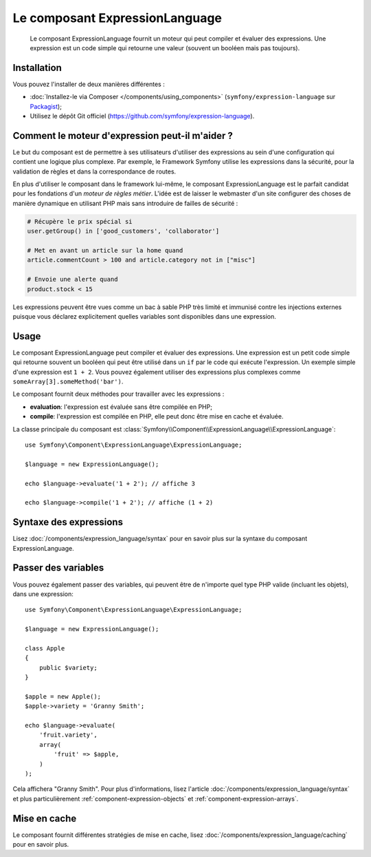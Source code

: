 .. index::
    single: Expressions
    Single: Components; Expression Language

Le composant ExpressionLanguage
===============================

    Le composant ExpressionLanguage fournit un moteur qui peut compiler et
    évaluer des expressions. Une expression est un code simple qui retourne une valeur
    (souvent un booléen mais pas toujours).

.. versionadded:: 2.4
    Le composant ExpressionLanguage a été ajouté dans Symfony 2.4.

Installation
------------

Vous pouvez l'installer de deux manières différentes :

* :doc:`Installez-le via Composer </components/using_components>` (``symfony/expression-language`` sur `Packagist`_);
* Utilisez le dépôt Git officiel (https://github.com/symfony/expression-language).

Comment le moteur d'expression peut-il m'aider ?
------------------------------------------------

Le but du composant est de permettre à ses utilisateurs d'utiliser des
expressions au sein d'une configuration qui contient une logique plus complexe.
Par exemple, le Framework Symfony utilise les expressions dans la sécurité, pour
la validation de règles et dans la correspondance de routes.

En plus d'utiliser le composant dans le framework lui-même, le composant
ExpressionLanguage est le parfait candidat pour les fondations d'un
*moteur de règles métier*. L'idée est de laisser le webmaster d'un site configurer
des choses de manière dynamique en utilisant PHP mais sans introduire de failles
de sécurité :

.. _component-expression-language-examples:

.. code-block:: text

    # Récupère le prix spécial si
    user.getGroup() in ['good_customers', 'collaborator']

    # Met en avant un article sur la home quand
    article.commentCount > 100 and article.category not in ["misc"]

    # Envoie une alerte quand
    product.stock < 15

Les expressions peuvent être vues comme un bac à sable PHP très limité et
immunisé contre les injections externes puisque vous déclarez explicitement
quelles variables sont disponibles dans une expression.

Usage
-----

Le composant ExpressionLanguage peut compiler et évaluer des expressions.
Une expression est un petit code simple qui retourne souvent un booléen qui
peut être utilisé dans un ``if`` par le code qui exécute l'expression. Un
exemple simple d'une expression est ``1 + 2``. Vous pouvez également utiliser
des expressions plus complexes comme ``someArray[3].someMethod('bar')``.

Le composant fournit deux méthodes pour travailler avec les expressions :

* **evaluation**: l'expression est évaluée sans être compilée en PHP;
* **compile**: l'expression est compilée en PHP, elle peut donc être mise en cache et évaluée.

La classe principale du composant est
:class:`Symfony\\Component\\ExpressionLanguage\\ExpressionLanguage`::

    use Symfony\Component\ExpressionLanguage\ExpressionLanguage;

    $language = new ExpressionLanguage();

    echo $language->evaluate('1 + 2'); // affiche 3

    echo $language->compile('1 + 2'); // affiche (1 + 2)

Syntaxe des expressions
-----------------------

Lisez :doc:`/components/expression_language/syntax` pour en savoir plus sur
la syntaxe du composant ExpressionLanguage.

Passer des variables
--------------------

Vous pouvez également passer des variables, qui peuvent être de n'importe quel type
PHP valide (incluant les objets), dans une expression::

    use Symfony\Component\ExpressionLanguage\ExpressionLanguage;

    $language = new ExpressionLanguage();

    class Apple
    {
        public $variety;
    }

    $apple = new Apple();
    $apple->variety = 'Granny Smith';

    echo $language->evaluate(
        'fruit.variety',
        array(
            'fruit' => $apple,
        )
    );

Cela affichera "Granny Smith". Pour plus d'informations, lisez l'article
:doc:`/components/expression_language/syntax` et plus particulièrement
:ref:`component-expression-objects` et :ref:`component-expression-arrays`.

Mise en cache
-------------

Le composant fournit différentes stratégies de mise en cache, lisez
:doc:`/components/expression_language/caching` pour en savoir plus.

.. _Packagist: https://packagist.org/packages/symfony/expression-language

